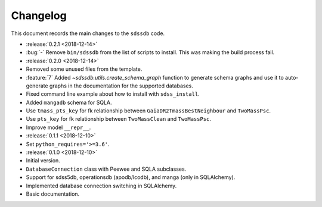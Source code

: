 .. _sdssdb-changelog:

Changelog
=========

This document records the main changes to the ``sdssdb`` code.

* :release:`0.2.1 <2018-12-14>`
* :bug:`-` Remove ``bin/sdssdb`` from the list of scripts to install. This was making the build process fail.
* :release:`0.2.0 <2018-12-14>`
* Removed some unused files from the template.
* :feature:`7` Added `~sdssdb.utils.create_schema_graph` function to generate schema graphs and use it to auto-generate graphs in the documentation for the supported databases.
* Fixed command line example about how to install with ``sdss_install``.
* Added ``mangadb`` schema for SQLA.
* Use ``tmass_pts_key`` for fk relationship between ``GaiaDR2TmassBestNeighbour`` and ``TwoMassPsc``.
* Use ``pts_key`` for fk relationship between ``TwoMassClean`` and ``TwoMassPsc``.
* Improve model ``__repr__``.
* :release:`0.1.1 <2018-12-10>`
* Set ``python_requires='>=3.6'``.
* :release:`0.1.0 <2018-12-10>`
* Initial version.
* ``DatabaseConnection`` class with Peewee and SQLA subclasses.
* Support for sdss5db, operationsdb (apodb/lcodb), and manga (only in SQLAlchemy).
* Implemented database connection switching in SQLAlchemy.
* Basic documentation.
